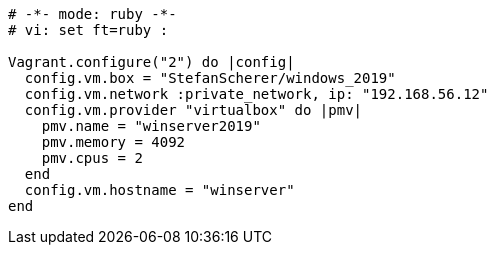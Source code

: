 :date: 2024/11/05
:title: Windows Server 2019
:author: Guido Modarelli
:description: Windows Server 2019 is a server operating system developed by Microsoft.
:link: https://app.vagrantup.com/StefanScherer/boxes/windows_2019
:tags: ["windows", "server", "2019"]
:version: 1.0.0

[source,ruby]
----
# -*- mode: ruby -*-
# vi: set ft=ruby :

Vagrant.configure("2") do |config|
  config.vm.box = "StefanScherer/windows_2019"
  config.vm.network :private_network, ip: "192.168.56.12"
  config.vm.provider "virtualbox" do |pmv|
    pmv.name = "winserver2019"
    pmv.memory = 4092
    pmv.cpus = 2
  end
  config.vm.hostname = "winserver"
end
----